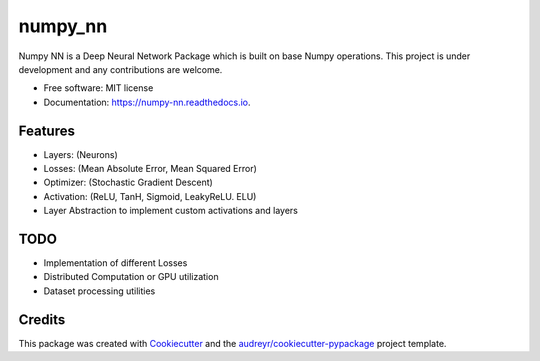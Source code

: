 ========
numpy_nn
========


.. image:: https://img.shields.io/pypi/v/numpy_nn.svg
        :target: https://pypi.org/project/numpy-nn/0.1.0/

.. image:: https://img.shields.io/travis/rahuldshetty/numpy_nn.svg
        :target: https://travis-ci.com/rahuldshetty/numpy_nn

.. image:: https://readthedocs.org/projects/numpy-nn/badge/?version=latest
        :target: https://numpy-nn.readthedocs.io/en/latest/?badge=latest
        :alt: Documentation Status


.. image:: https://pyup.io/repos/github/rahuldshetty/numpy_nn/shield.svg
     :target: https://pyup.io/repos/github/rahuldshetty/numpy_nn/
     :alt: Updates



Numpy NN is a Deep Neural Network Package which is built on base Numpy operations. This project is under development and any contributions are welcome.


* Free software: MIT license
* Documentation: https://numpy-nn.readthedocs.io.


Features
--------
* Layers: (Neurons)
* Losses: (Mean Absolute Error, Mean Squared Error)
* Optimizer: (Stochastic Gradient Descent)
* Activation: (ReLU, TanH, Sigmoid, LeakyReLU. ELU)
* Layer Abstraction to implement custom activations and layers

TODO
--------
* Implementation of different Losses
* Distributed Computation or GPU utilization
* Dataset processing utilities


Credits
-------

This package was created with Cookiecutter_ and the `audreyr/cookiecutter-pypackage`_ project template.

.. _Cookiecutter: https://github.com/audreyr/cookiecutter
.. _`audreyr/cookiecutter-pypackage`: https://github.com/audreyr/cookiecutter-pypackage
